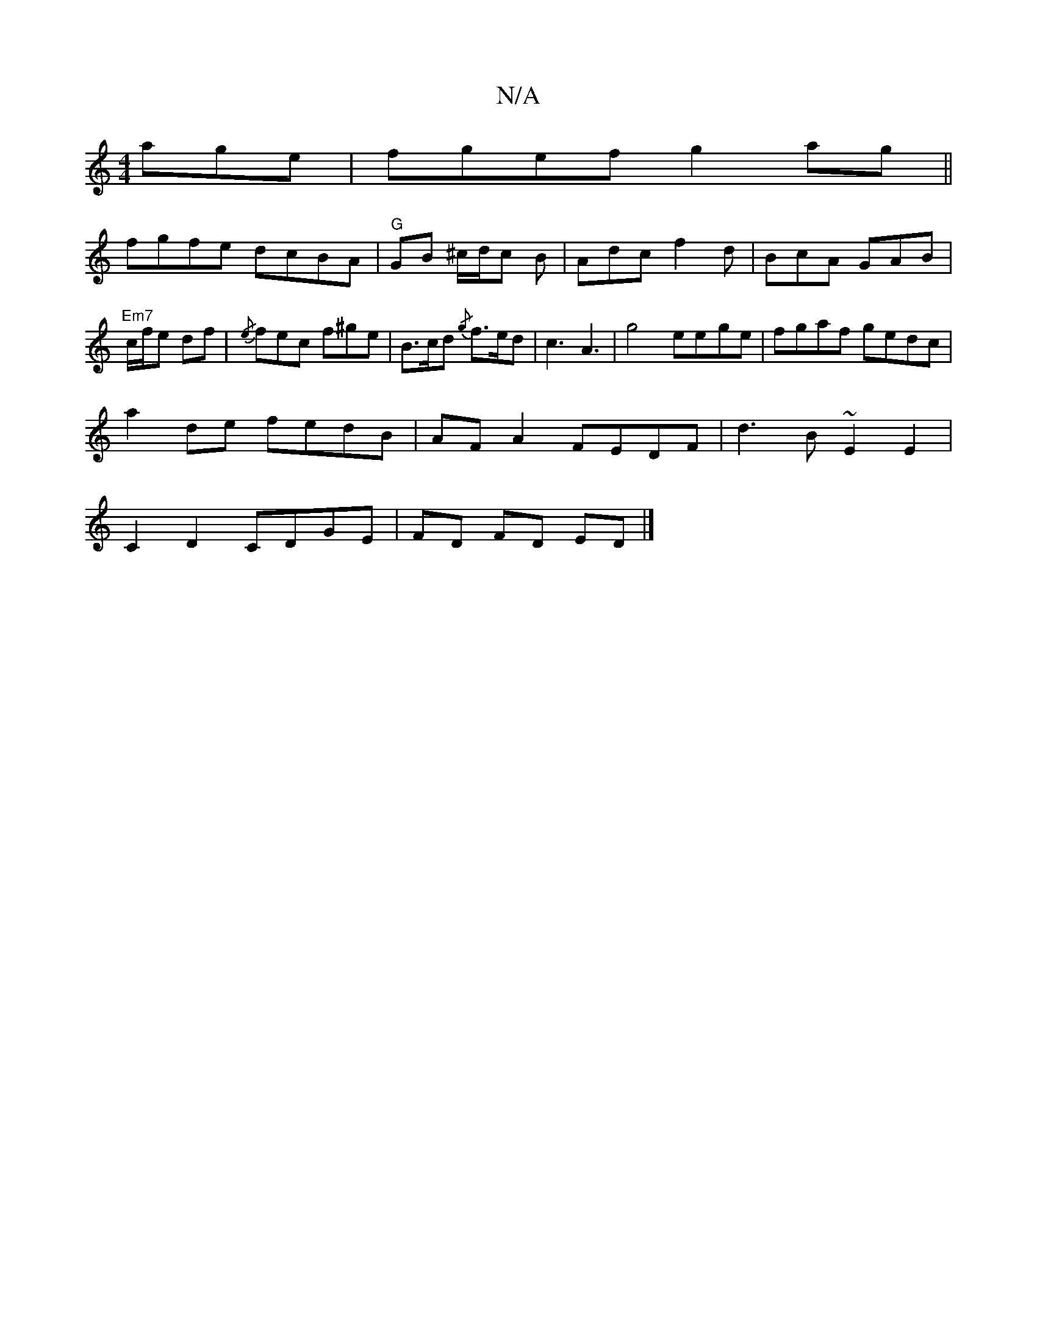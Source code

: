 X:1
T:N/A
M:4/4
R:N/A
K:Cmajor
age| fgef g2 ag ||
fgfe dcBA | "G" GB ^c/d/c B | Adc f2 d | BcA GAB |
"Em7"c/f/e df | {/e} fec f^ge | B>cd {/g} f>ed|c3A3| g4 ee-ge| fgaf gedc|
a2de fedB|AF A2 FEDF|d3B ~E2E2|
C2 D2 CDGE | FD FD ED |]